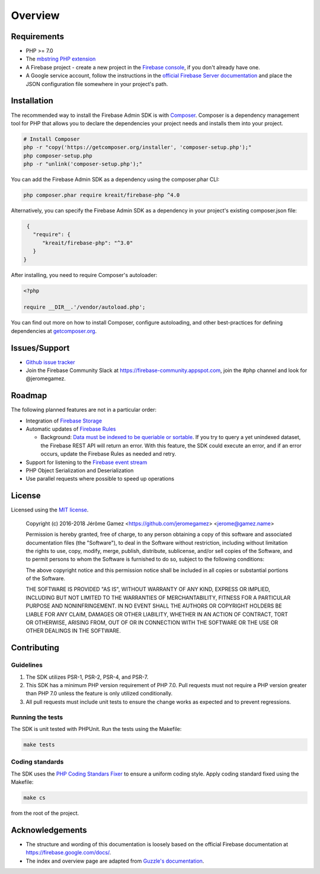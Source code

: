 ########
Overview
########

************
Requirements
************

* PHP >= 7.0
* The `mbstring PHP extension <http://php.net/manual/en/book.mbstring.php>`_
* A Firebase project - create a new project in the `Firebase console <https://firebase.google.com/console/>`_,
  if you don't already have one.
* A Google service account, follow the instructions in the
  `official Firebase Server documentation <https://firebase.google.com/docs/server/setup#add_firebase_to_your_app>`_
  and place the JSON configuration file somewhere in your project's path.

************
Installation
************

The recommended way to install the Firebase Admin SDK is with
`Composer <http://getcomposer.org>`_. Composer is a dependency management tool
for PHP that allows you to declare the dependencies your project needs and
installs them into your project.

.. code-block:: bash

    # Install Composer
    php -r "copy('https://getcomposer.org/installer', 'composer-setup.php');"
    php composer-setup.php
    php -r "unlink('composer-setup.php');"

You can add the Firebase Admin SDK as a dependency using the composer.phar CLI:

.. code-block:: bash

    php composer.phar require kreait/firebase-php ^4.0


Alternatively, you can specify the Firebase Admin SDK as a dependency in your
project's existing composer.json file:

.. code-block:: js

    {
      "require": {
         "kreait/firebase-php": "^3.0"
      }
   }

After installing, you need to require Composer's autoloader:

.. code-block:: php

    <?php

    require __DIR__.'/vendor/autoload.php';

You can find out more on how to install Composer, configure autoloading, and
other best-practices for defining dependencies at
`getcomposer.org <http://getcomposer.org>`_.

**************
Issues/Support
**************

- `Github issue tracker <https://github.com/kreait/firebase-php/issues/>`_
- Join the Firebase Community Slack at https://firebase-community.appspot.com, join the #php channel and look
  for @jeromegamez.

*******
Roadmap
*******

The following planned features are not in a particular order:

- Integration of `Firebase Storage <https://firebase.google.com/docs/storage/>`_
- Automatic updates of `Firebase Rules <https://firebase.google.com/docs/database/security/>`_

  - Background:
    `Data must be indexed to be queriable or sortable <https://firebase.google.com/docs/database/security/indexing-data>`_.
    If you try to query a yet unindexed dataset, the Firebase REST API will return an error. With this feature, the
    SDK could execute an error, and if an error occurs, update the Firebase Rules as needed and retry.

- Support for listening to the
  `Firebase event stream <https://firebase.google.com/docs/reference/rest/database/#section-streaming>`_
- PHP Object Serialization and Deserialization
- Use parallel requests where possible to speed up operations

*******
License
*******

Licensed using the `MIT license <http://opensource.org/licenses/MIT>`_.

    Copyright (c) 2016-2018 Jérôme Gamez <https://github.com/jeromegamez> <jerome@gamez.name>

    Permission is hereby granted, free of charge, to any person obtaining a copy
    of this software and associated documentation files (the "Software"), to deal
    in the Software without restriction, including without limitation the rights
    to use, copy, modify, merge, publish, distribute, sublicense, and/or sell
    copies of the Software, and to permit persons to whom the Software is
    furnished to do so, subject to the following conditions:

    The above copyright notice and this permission notice shall be included in
    all copies or substantial portions of the Software.

    THE SOFTWARE IS PROVIDED "AS IS", WITHOUT WARRANTY OF ANY KIND, EXPRESS OR
    IMPLIED, INCLUDING BUT NOT LIMITED TO THE WARRANTIES OF MERCHANTABILITY,
    FITNESS FOR A PARTICULAR PURPOSE AND NONINFRINGEMENT. IN NO EVENT SHALL THE
    AUTHORS OR COPYRIGHT HOLDERS BE LIABLE FOR ANY CLAIM, DAMAGES OR OTHER
    LIABILITY, WHETHER IN AN ACTION OF CONTRACT, TORT OR OTHERWISE, ARISING FROM,
    OUT OF OR IN CONNECTION WITH THE SOFTWARE OR THE USE OR OTHER DEALINGS IN
    THE SOFTWARE.

************
Contributing
************

Guidelines
==========

#. The SDK utilizes PSR-1, PSR-2, PSR-4, and PSR-7.
#. This SDK has a minimum PHP version requirement of PHP 7.0. Pull requests must
   not require a PHP version greater than PHP 7.0 unless the feature is only
   utilized conditionally.
#. All pull requests must include unit tests to ensure the change works as
   expected and to prevent regressions.

Running the tests
=================

The SDK is unit tested with PHPUnit. Run the tests using the Makefile:

.. code-block:: bash

    make tests

Coding standards
================

The SDK uses the `PHP Coding Standars Fixer <https://github.com/FriendsOfPHP/PHP-CS-Fixer>`_
to ensure a uniform coding style. Apply coding standard fixed using the Makefile:

.. code-block:: bash

    make cs

from the root of the project.



****************
Acknowledgements
****************

* The structure and wording of this documentation is loosely based on the
  official Firebase documentation at `<https://firebase.google.com/docs/>`_.
* The index and overview page are adapted from
  `Guzzle's documentation <http://guzzle.readthedocs.io/en/latest/>`_.
